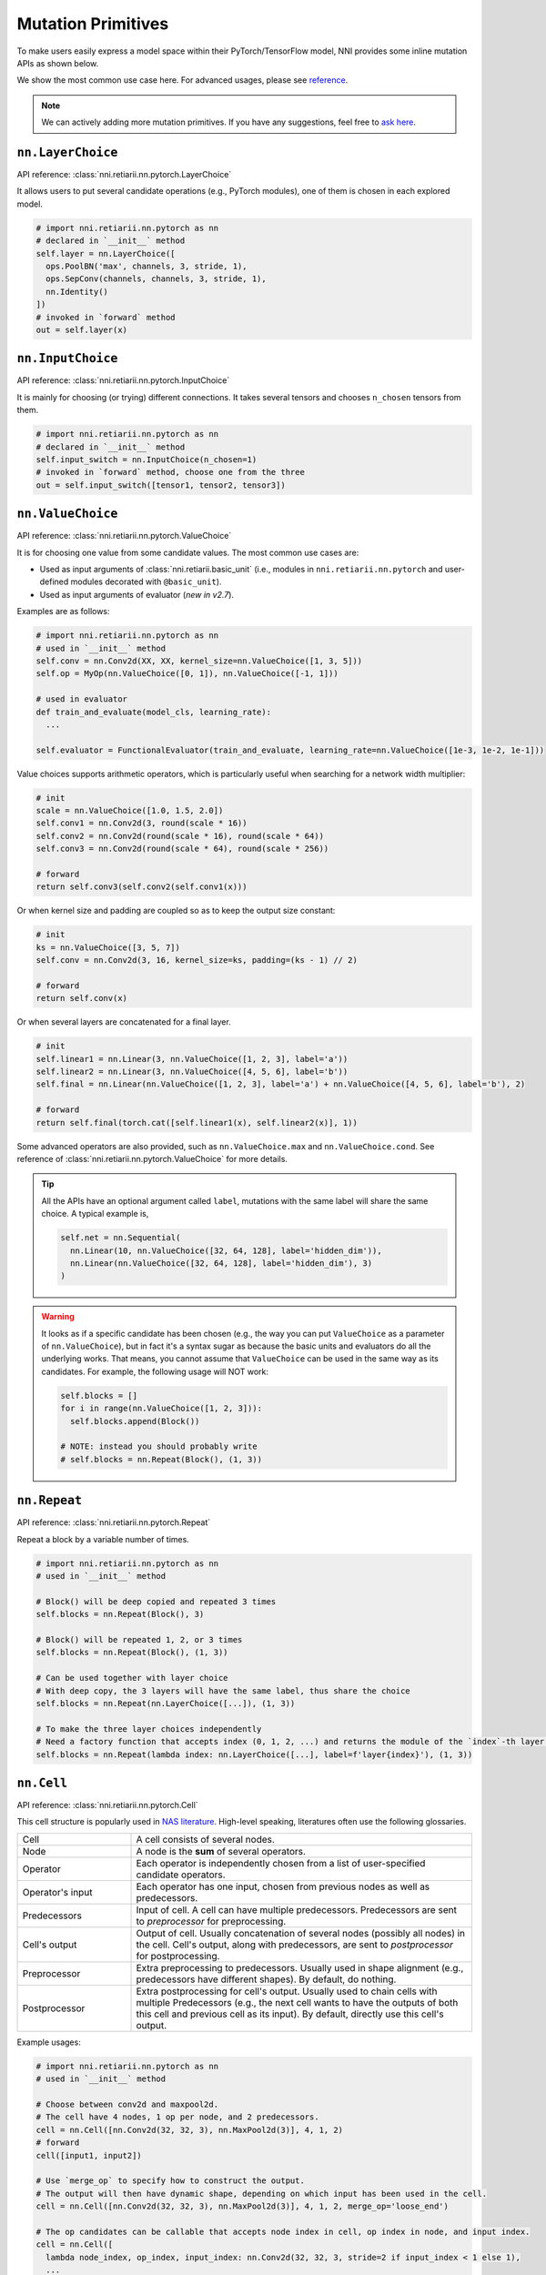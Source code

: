 Mutation Primitives
===================

.. TODO: this file will be merged with API reference in future.

To make users easily express a model space within their PyTorch/TensorFlow model, NNI provides some inline mutation APIs as shown below.

We show the most common use case here. For advanced usages, please see `reference <./ApiReference.rst>`__.

.. note:: We can actively adding more mutation primitives. If you have any suggestions, feel free to `ask here <https://github.com/microsoft/nni/issues>`__.

``nn.LayerChoice``
""""""""""""""""""

API reference: :class:`nni.retiarii.nn.pytorch.LayerChoice`

It allows users to put several candidate operations (e.g., PyTorch modules), one of them is chosen in each explored model.

..  code-block:: python

    # import nni.retiarii.nn.pytorch as nn
    # declared in `__init__` method
    self.layer = nn.LayerChoice([
      ops.PoolBN('max', channels, 3, stride, 1),
      ops.SepConv(channels, channels, 3, stride, 1),
      nn.Identity()
    ])
    # invoked in `forward` method
    out = self.layer(x)

``nn.InputChoice``
""""""""""""""""""

API reference: :class:`nni.retiarii.nn.pytorch.InputChoice`

It is mainly for choosing (or trying) different connections. It takes several tensors and chooses ``n_chosen`` tensors from them.

..  code-block:: python

    # import nni.retiarii.nn.pytorch as nn
    # declared in `__init__` method
    self.input_switch = nn.InputChoice(n_chosen=1)
    # invoked in `forward` method, choose one from the three
    out = self.input_switch([tensor1, tensor2, tensor3])

``nn.ValueChoice``
""""""""""""""""""

API reference: :class:`nni.retiarii.nn.pytorch.ValueChoice`

It is for choosing one value from some candidate values. The most common use cases are:

* Used as input arguments of :class:`nni.retiarii.basic_unit` (i.e., modules in ``nni.retiarii.nn.pytorch`` and user-defined modules decorated with ``@basic_unit``).
* Used as input arguments of evaluator (*new in v2.7*).

Examples are as follows:

..  code-block:: python

    # import nni.retiarii.nn.pytorch as nn
    # used in `__init__` method
    self.conv = nn.Conv2d(XX, XX, kernel_size=nn.ValueChoice([1, 3, 5]))
    self.op = MyOp(nn.ValueChoice([0, 1]), nn.ValueChoice([-1, 1]))

    # used in evaluator
    def train_and_evaluate(model_cls, learning_rate):
      ...

    self.evaluator = FunctionalEvaluator(train_and_evaluate, learning_rate=nn.ValueChoice([1e-3, 1e-2, 1e-1]))

Value choices supports arithmetic operators, which is particularly useful when searching for a network width multiplier:

..  code-block:: python

    # init
    scale = nn.ValueChoice([1.0, 1.5, 2.0])
    self.conv1 = nn.Conv2d(3, round(scale * 16))
    self.conv2 = nn.Conv2d(round(scale * 16), round(scale * 64))
    self.conv3 = nn.Conv2d(round(scale * 64), round(scale * 256))

    # forward
    return self.conv3(self.conv2(self.conv1(x)))

Or when kernel size and padding are coupled so as to keep the output size constant:

..  code-block:: python

    # init
    ks = nn.ValueChoice([3, 5, 7])
    self.conv = nn.Conv2d(3, 16, kernel_size=ks, padding=(ks - 1) // 2)

    # forward
    return self.conv(x)

Or when several layers are concatenated for a final layer.

..  code-block:: python

    # init
    self.linear1 = nn.Linear(3, nn.ValueChoice([1, 2, 3], label='a'))
    self.linear2 = nn.Linear(3, nn.ValueChoice([4, 5, 6], label='b'))
    self.final = nn.Linear(nn.ValueChoice([1, 2, 3], label='a') + nn.ValueChoice([4, 5, 6], label='b'), 2)

    # forward
    return self.final(torch.cat([self.linear1(x), self.linear2(x)], 1))

Some advanced operators are also provided, such as ``nn.ValueChoice.max`` and ``nn.ValueChoice.cond``. See reference of :class:`nni.retiarii.nn.pytorch.ValueChoice` for more details.

.. tip::

  All the APIs have an optional argument called ``label``, mutations with the same label will share the same choice. A typical example is,

  .. code-block:: python

      self.net = nn.Sequential(
        nn.Linear(10, nn.ValueChoice([32, 64, 128], label='hidden_dim')),
        nn.Linear(nn.ValueChoice([32, 64, 128], label='hidden_dim'), 3)
      )

.. warning::

    It looks as if a specific candidate has been chosen (e.g., the way you can put ``ValueChoice`` as a parameter of ``nn.ValueChoice``), but in fact it's a syntax sugar as because the basic units and evaluators do all the underlying works. That means, you cannot assume that ``ValueChoice`` can be used in the same way as its candidates. For example, the following usage will NOT work:

    .. code-block:: python

      self.blocks = []
      for i in range(nn.ValueChoice([1, 2, 3])):
        self.blocks.append(Block())

      # NOTE: instead you should probably write
      # self.blocks = nn.Repeat(Block(), (1, 3))

``nn.Repeat``
"""""""""""""

API reference: :class:`nni.retiarii.nn.pytorch.Repeat`

Repeat a block by a variable number of times.

.. code-block:: python

  # import nni.retiarii.nn.pytorch as nn
  # used in `__init__` method

  # Block() will be deep copied and repeated 3 times
  self.blocks = nn.Repeat(Block(), 3)

  # Block() will be repeated 1, 2, or 3 times
  self.blocks = nn.Repeat(Block(), (1, 3))

  # Can be used together with layer choice
  # With deep copy, the 3 layers will have the same label, thus share the choice
  self.blocks = nn.Repeat(nn.LayerChoice([...]), (1, 3))

  # To make the three layer choices independently
  # Need a factory function that accepts index (0, 1, 2, ...) and returns the module of the `index`-th layer.
  self.blocks = nn.Repeat(lambda index: nn.LayerChoice([...], label=f'layer{index}'), (1, 3))

``nn.Cell``
"""""""""""

API reference: :class:`nni.retiarii.nn.pytorch.Cell`

This cell structure is popularly used in `NAS literature <https://arxiv.org/abs/1611.01578>`__. High-level speaking, literatures often use the following glossaries.

.. list-table::
   :widths: 25 75

   * - Cell
     - A cell consists of several nodes.
   * - Node
     - A node is the **sum** of several operators.
   * - Operator
     - Each operator is independently chosen from a list of user-specified candidate operators.
   * - Operator's input
     - Each operator has one input, chosen from previous nodes as well as predecessors.
   * - Predecessors
     - Input of cell. A cell can have multiple predecessors. Predecessors are sent to *preprocessor* for preprocessing.
   * - Cell's output
     - Output of cell. Usually concatenation of several nodes (possibly all nodes) in the cell. Cell's output, along with predecessors, are sent to *postprocessor* for postprocessing.
   * - Preprocessor
     - Extra preprocessing to predecessors. Usually used in shape alignment (e.g., predecessors have different shapes). By default, do nothing.
   * - Postprocessor
     - Extra postprocessing for cell's output. Usually used to chain cells with multiple Predecessors
       (e.g., the next cell wants to have the outputs of both this cell and previous cell as its input). By default, directly use this cell's output.

Example usages:

.. code-block:: python

  # import nni.retiarii.nn.pytorch as nn
  # used in `__init__` method

  # Choose between conv2d and maxpool2d.
  # The cell have 4 nodes, 1 op per node, and 2 predecessors.
  cell = nn.Cell([nn.Conv2d(32, 32, 3), nn.MaxPool2d(3)], 4, 1, 2)
  # forward
  cell([input1, input2])

  # Use `merge_op` to specify how to construct the output.
  # The output will then have dynamic shape, depending on which input has been used in the cell.
  cell = nn.Cell([nn.Conv2d(32, 32, 3), nn.MaxPool2d(3)], 4, 1, 2, merge_op='loose_end')

  # The op candidates can be callable that accepts node index in cell, op index in node, and input index.
  cell = nn.Cell([
    lambda node_index, op_index, input_index: nn.Conv2d(32, 32, 3, stride=2 if input_index < 1 else 1),
    ...
  ], 4, 1, 2)

  # predecessor example
  class Preprocessor:
    def __init__(self):
      self.conv1 = nn.Conv2d(16, 32, 1)
      self.conv2 = nn.Conv2d(64, 32, 1)

    def forward(self, x):
      return [self.conv1(x[0]), self.conv2(x[1])]

  cell = nn.Cell([nn.Conv2d(32, 32, 3), nn.MaxPool2d(3)], 4, 1, 2, preprocessor=Preprocessor())
  cell([torch.randn(1, 16, 48, 48), torch.randn(1, 64, 48, 48)])  # the two inputs will be sent to conv1 and conv2 respectively
